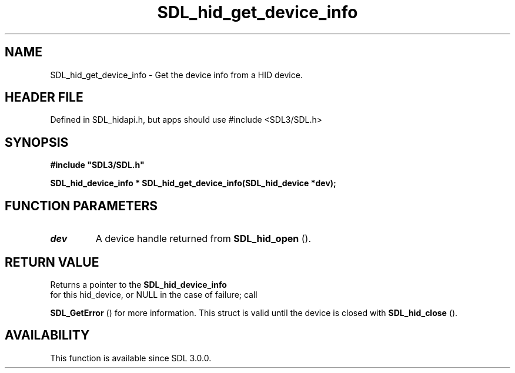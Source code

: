 .\" This manpage content is licensed under Creative Commons
.\"  Attribution 4.0 International (CC BY 4.0)
.\"   https://creativecommons.org/licenses/by/4.0/
.\" This manpage was generated from SDL's wiki page for SDL_hid_get_device_info:
.\"   https://wiki.libsdl.org/SDL_hid_get_device_info
.\" Generated with SDL/build-scripts/wikiheaders.pl
.\"  revision SDL-3.1.1-no-vcs
.\" Please report issues in this manpage's content at:
.\"   https://github.com/libsdl-org/sdlwiki/issues/new
.\" Please report issues in the generation of this manpage from the wiki at:
.\"   https://github.com/libsdl-org/SDL/issues/new?title=Misgenerated%20manpage%20for%20SDL_hid_get_device_info
.\" SDL can be found at https://libsdl.org/
.de URL
\$2 \(laURL: \$1 \(ra\$3
..
.if \n[.g] .mso www.tmac
.TH SDL_hid_get_device_info 3 "SDL 3.1.1" "SDL" "SDL3 FUNCTIONS"
.SH NAME
SDL_hid_get_device_info \- Get the device info from a HID device\[char46]
.SH HEADER FILE
Defined in SDL_hidapi\[char46]h, but apps should use #include <SDL3/SDL\[char46]h>

.SH SYNOPSIS
.nf
.B #include \(dqSDL3/SDL.h\(dq
.PP
.BI "SDL_hid_device_info * SDL_hid_get_device_info(SDL_hid_device *dev);
.fi
.SH FUNCTION PARAMETERS
.TP
.I dev
A device handle returned from 
.BR SDL_hid_open
()\[char46]
.SH RETURN VALUE
Returns a pointer to the 
.BR SDL_hid_device_info
 for
this hid_device, or NULL in the case of failure; call

.BR SDL_GetError
() for more information\[char46] This struct is valid
until the device is closed with 
.BR SDL_hid_close
()\[char46]

.SH AVAILABILITY
This function is available since SDL 3\[char46]0\[char46]0\[char46]

